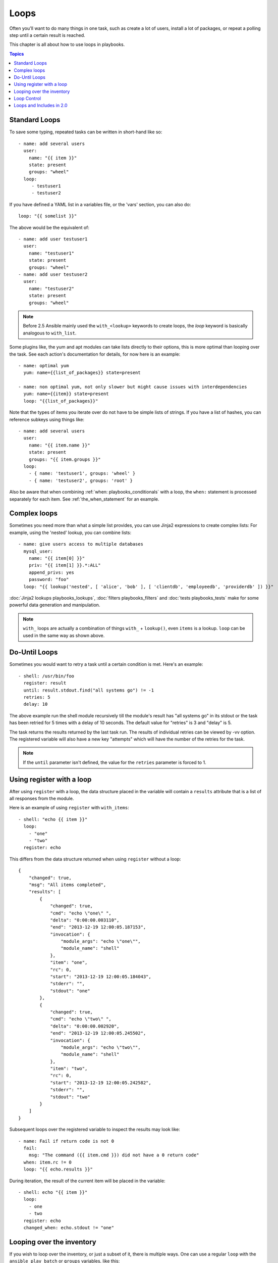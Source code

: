 Loops
=====

Often you'll want to do many things in one task, such as create a lot of users, install a lot of packages, or
repeat a polling step until a certain result is reached.

This chapter is all about how to use loops in playbooks.

.. contents:: Topics

.. _standard_loops:

Standard Loops
``````````````

To save some typing, repeated tasks can be written in short-hand like so::

    - name: add several users
      user:
        name: "{{ item }}"
        state: present
        groups: "wheel"
      loop:
         - testuser1
         - testuser2

If you have defined a YAML list in a variables file, or the 'vars' section, you can also do::

    loop: "{{ somelist }}"

The above would be the equivalent of::

    - name: add user testuser1
      user:
        name: "testuser1"
        state: present
        groups: "wheel"
    - name: add user testuser2
      user:
        name: "testuser2"
        state: present
        groups: "wheel"

.. note:: Before 2.5 Ansible mainly used the ``with_<lookup>`` keywords to create loops, the `loop` keyword is basically analogous to ``with_list``.


Some plugins like, the yum and apt modules can take lists directly to their options, this is more optimal than looping over the task.
See each action's documentation for details, for now here is an example::

   - name: optimal yum
     yum: name={{list_of_packages}} state=present

   - name: non optimal yum, not only slower but might cause issues with interdependencies
     yum: name={{item}} state=present
     loop: "{{list_of_packages}}"

Note that the types of items you iterate over do not have to be simple lists of strings.
If you have a list of hashes, you can reference subkeys using things like::

    - name: add several users
      user:
        name: "{{ item.name }}"
        state: present
        groups: "{{ item.groups }}"
      loop:
        - { name: 'testuser1', groups: 'wheel' }
        - { name: 'testuser2', groups: 'root' }

Also be aware that when combining :ref:`when: playbooks_conditionals` with a loop, the ``when:`` statement is processed separately for each item.
See :ref:`the_when_statement` for an example.


.. _complex_loops:

Complex loops
`````````````

Sometimes you need more than what a simple list provides, you can use Jinja2 expressions to create complex lists:
For example, using the 'nested' lookup, you can combine lists::

    - name: give users access to multiple databases
      mysql_user:
        name: "{{ item[0] }}"
        priv: "{{ item[1] }}.*:ALL"
        append_privs: yes
        password: "foo"
      loop: "{{ lookup('nested', [ 'alice', 'bob' ], [ 'clientdb', 'employeedb', 'providerdb' ]) }}"


:doc:`Jinja2 lookups playbooks_lookups`, :doc:`filters playbooks_filters` and :doc:`tests playbooks_tests`
make for some powerful data generation and manipulation.

.. note:: ``with_`` loops are actually a combination of things ``with_`` + ``lookup()``, even ``items`` is a lookup. ``loop`` can be used in the same way as shown above.

.. _do_until_loops:

Do-Until Loops
``````````````

.. versionadded:: 1.4

Sometimes you would want to retry a task until a certain condition is met.  Here's an example::

    - shell: /usr/bin/foo
      register: result
      until: result.stdout.find("all systems go") != -1
      retries: 5
      delay: 10

The above example run the shell module recursively till the module's result has "all systems go" in its stdout or the task has
been retried for 5 times with a delay of 10 seconds. The default value for "retries" is 3 and "delay" is 5.

The task returns the results returned by the last task run. The results of individual retries can be viewed by -vv option.
The registered variable will also have a new key "attempts" which will have the number of the retries for the task.

.. note:: If the ``until`` parameter isn't defined, the value for the ``retries`` parameter is forced to 1.

Using register with a loop
``````````````````````````

After using ``register`` with a loop, the data structure placed in the variable will contain a ``results`` attribute that is a list of all responses from the module.

Here is an example of using ``register`` with ``with_items``::

    - shell: "echo {{ item }}"
      loop:
        - "one"
        - "two"
      register: echo

This differs from the data structure returned when using ``register`` without a loop::

    {
        "changed": true,
        "msg": "All items completed",
        "results": [
            {
                "changed": true,
                "cmd": "echo \"one\" ",
                "delta": "0:00:00.003110",
                "end": "2013-12-19 12:00:05.187153",
                "invocation": {
                    "module_args": "echo \"one\"",
                    "module_name": "shell"
                },
                "item": "one",
                "rc": 0,
                "start": "2013-12-19 12:00:05.184043",
                "stderr": "",
                "stdout": "one"
            },
            {
                "changed": true,
                "cmd": "echo \"two\" ",
                "delta": "0:00:00.002920",
                "end": "2013-12-19 12:00:05.245502",
                "invocation": {
                    "module_args": "echo \"two\"",
                    "module_name": "shell"
                },
                "item": "two",
                "rc": 0,
                "start": "2013-12-19 12:00:05.242582",
                "stderr": "",
                "stdout": "two"
            }
        ]
    }

Subsequent loops over the registered variable to inspect the results may look like::

    - name: Fail if return code is not 0
      fail:
        msg: "The command ({{ item.cmd }}) did not have a 0 return code"
      when: item.rc != 0
      loop: "{{ echo.results }}"

During iteration, the result of the current item will be placed in the variable::

    - shell: echo "{{ item }}"
      loop:
        - one
        - two
      register: echo
      changed_when: echo.stdout != "one"



Looping over the inventory
``````````````````````````

If you wish to loop over the inventory, or just a subset of it, there is multiple ways.
One can use a regular ``loop`` with the ``ansible_play_batch`` or ``groups`` variables, like this::

    # show all the hosts in the inventory
    - debug:
        msg: "{{ item }}"
      loop: "{{ groups['all'] }}"

    # show all the hosts in the current play
    - debug:
        msg: "{{ item }}"
      loop: "{{ ansible_play_batch }}"

There is also a specific lookup plugin ``inventory_hostnames`` that can be used like this::

    # show all the hosts in the inventory
    - debug:
        msg: "{{ item }}"
      loop: "{{lookup('inventory_hostnames', 'all'}}"

    # show all the hosts matching the pattern, ie all but the group www
    - debug:
        msg: "{{ item }}"
      loop: "{{lookup('inventory_hostnames', 'all!www'}}"

More information on the patterns can be found on :doc:`intro_patterns`

.. _loop_control:

Loop Control
````````````

.. versionadded:: 2.1

In 2.0 you are again able to use loops and task includes (but not playbook includes). This adds the ability to loop over the set of tasks in one shot.
Ansible by default sets the loop variable ``item`` for each loop, which causes these nested loops to overwrite the value of ``item`` from the "outer" loops.
As of Ansible 2.1, the ``loop_control`` option can be used to specify the name of the variable to be used for the loop::

    # main.yml
    - include: inner.yml
    - include_tasks: inner.yml
      loop:
        - 1
        - 2
        - 3
      loop_control:
        loop_var: outer_item

    # inner.yml
    - debug:
        msg: "outer item={{ outer_item }} inner item={{ item }}"
      loop:
        - a
        - b
        - c

.. note:: If Ansible detects that the current loop is using a variable which has already been defined, it will raise an error to fail the task.

.. versionadded:: 2.2

When using complex data structures for looping the display might get a bit too "busy", this is where the ``label`` directive comes to help::

    - name: create servers
      digital_ocean:
        name: "{{ item.name }}"
        state: present
      loop:
        - name: server1
          disks: 3gb
          ram: 15Gb
          network:
            nic01: 100Gb
            nic02: 10Gb
            ...
      loop_control:
        label: "{{ item.name }}"

This will now display just the ``label`` field instead of the whole structure per ``item``, it defaults to ``{{ item }}`` to display things as usual.

.. versionadded:: 2.2

Another option to loop control is ``pause``, which allows you to control the time (in seconds) between execution of items in a task loop.::

    # main.yml
    - name: create servers, pause 3s before creating next
      digital_ocean:
        name: "{{ item }}"
        state: present
      loop:
        - server1
        - server2
      loop_control:
        pause: 3


.. _loops_and_includes_2.0:

Loops and Includes in 2.0
`````````````````````````

Because ``loop_control`` is not available in Ansible 2.0, when using an include with a loop you should use ``set_fact`` to save the "outer" loops value
for ``item``::

    # main.yml
    - include_tasks: inner.yml
      loop:
        - 1
        - 2
        - 3

    # inner.yml
    - set_fact:
        outer_item: "{{ item }}"

    - debug:
        msg: "outer item={{ outer_item }} inner item={{ item }}"
      loop:
        - a
        - b
        - c

.. note:: `include` is deprecated, you should be using `include_tasks`, `import_tasks`, `import_play` instead.

.. seealso::

   :doc:`playbooks`
       An introduction to playbooks
   :doc:`playbooks_reuse_roles`
       Playbook organization by roles
   :doc:`playbooks_best_practices`
       Best practices in playbooks
   :doc:`playbooks_conditionals`
       Conditional statements in playbooks
   :doc:`playbooks_variables`
       All about variables
   `User Mailing List <http://groups.google.com/group/ansible-devel>`_
       Have a question?  Stop by the google group!
   `irc.freenode.net <http://irc.freenode.net>`_
       #ansible IRC chat channel
